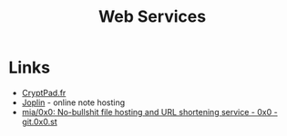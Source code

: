 :PROPERTIES:
:ID:       e1eadb76-06e9-4d89-8a5a-f30e5e8ad5e7
:mtime:    20250314091508 20250314000803
:ctime:    20250314000803
:END:
#+TITLE: Web Services
#+FILETAGS: :web:online:

* Links

+ [[https://cryptpad.fr/][CryptPad.fr]]
+ [[https://joplinapp.org/][Joplin]] - online note hosting
+ [[https://git.0x0.st/mia/0x0][mia/0x0: No-bullshit file hosting and URL shortening service - 0x0 - git.0x0.st]]
